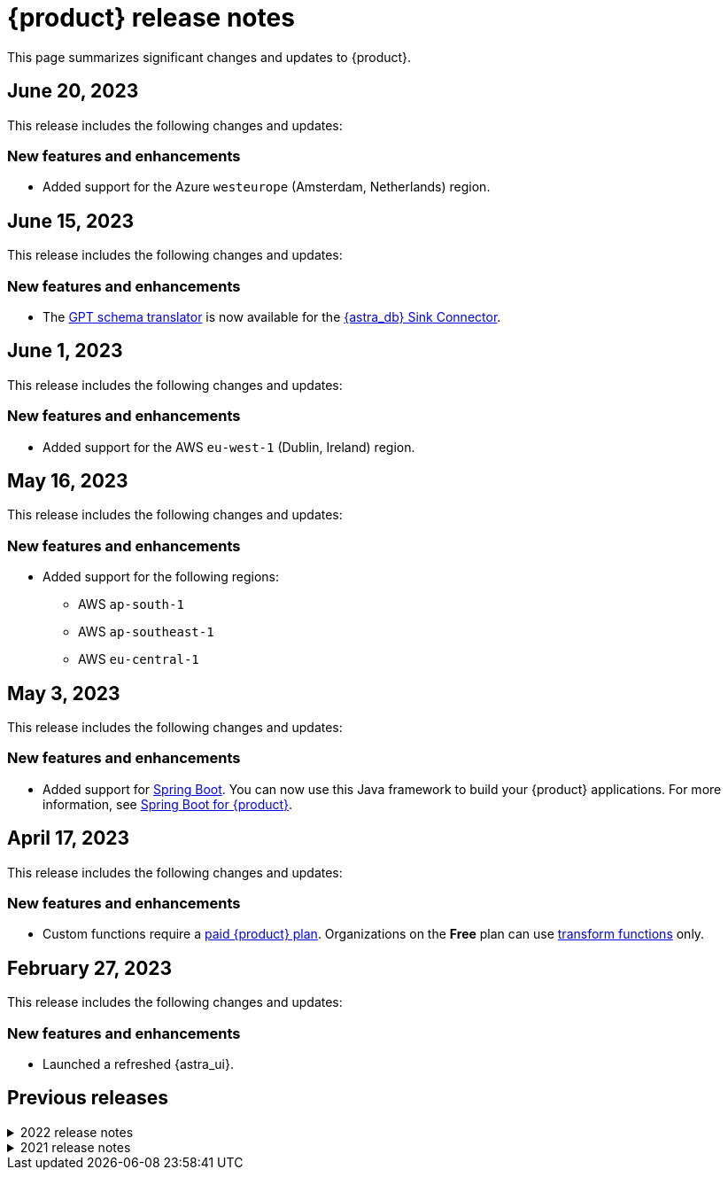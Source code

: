= {product} release notes
:page-tag: astra-streaming,admin,dev,pulsar
:navtitle: Release notes
:page-toclevels: 1
:description: This page summarizes significant changes and updates to {product}.
:new: New features and enhancements
:security: Security updates
:fix: Fixed issues
:dep: Deprecated features
:boilerplate: This release includes the following changes and updates:

This page summarizes significant changes and updates to {product}.

== June 20, 2023

{boilerplate}

=== {new}

* Added support for the Azure `westeurope` (Amsterdam, Netherlands) region.

== June 15, 2023

{boilerplate}

=== {new}

* The xref:developing:gpt-schema-translator.adoc[GPT schema translator] is now available for the xref:streaming-learning:pulsar-io:connectors/sinks/astra-db.adoc[{astra_db} Sink Connector].

== June 1, 2023

{boilerplate}

=== {new}

* Added support for the AWS `eu-west-1` (Dublin, Ireland) region.

== May 16, 2023

{boilerplate}

=== {new}

* Added support for the following regions:
+
** AWS `ap-south-1`
** AWS `ap-southeast-1`
** AWS `eu-central-1`

== May 3, 2023

{boilerplate}

=== {new}

* Added support for https://spring.io/[Spring Boot].
You can now use this Java framework to build your {product} applications.
For more information, see xref:developing:clients/spring-produce-consume.adoc[Spring Boot for {product}].

== April 17, 2023

{boilerplate}

=== {new}

* Custom functions require a xref:operations:astream-pricing.adoc[paid {product} plan].
Organizations on the *Free* plan can use xref:streaming-learning:functions:index.adoc[transform functions] only.

== February 27, 2023

{boilerplate}

=== {new}

* Launched a refreshed {astra_ui}.

== Previous releases

.2022 release notes
[%collapsible]
====
[discrete]
=== November 21, 2022

{boilerplate}

[discrete]
==== {new}

* Added support for the Azure `australiaeast` (New South Wales, Australia) region.

[discrete]
=== November 11, 2022

{boilerplate}

[discrete]
==== {new}

* {product} now supports xref:streaming-learning:functions:index.adoc[transform functions].

[discrete]
=== November 16, 2022

{boilerplate}

[discrete]
==== {new}

* {product} now supports xref:operations:astream-georeplication.adoc[geo-replication].

[discrete]
=== June 7, 2022

{boilerplate}

[discrete]
==== {new}

* {product} now supports xref:operations:astream-scrape-metrics.adoc[scraping metrics with Prometheus].

[discrete]
=== April 28, 2022

{boilerplate}

[discrete]
==== {new}

* xref:developing:astream-rabbit.adoc[{starlight_rabbitmq}] is now available, bringing built-in RabbitMQ(R) protocol support to Apache Pulsar(TM), enabling migration of existing RabbitMQ applications and services to Pulsar without modifying the code.

[discrete]
=== April 19, 2022

{boilerplate}

[discrete]
==== {new}

* xref:developing:astream-kafka.adoc[{kafka_for_astra}] is now available, bringing built-in Apache Kafka(R) protocol support to Apache Pulsar.

[discrete]
=== March 24, 2022

{boilerplate}

[discrete]
==== {new}

* xref:developing:astream-cdc.adoc[CDC for {astra_db}] is now available, which automatically captures changes in real time, de-duplicates the changes, and streams the clean set of changed data into {product} where it can be processed by client applications or sent to downstream systems.

[discrete]
=== January 31, 2022

{boilerplate}

[discrete]
==== {new}

* {product} is now generally available.
* Added support for the Google Cloud `us-central1` (Council Bluffs, Iowa) region.
* xref:operations:astream-token-gen.adoc[Pulsar tokens] simplify connecting to your streaming instances.
* Enabled xref:operations:astream-pricing.adoc[billing].
====

.2021 release notes
[%collapsible]
====
[discrete]
=== December 20, 2021

{boilerplate}

[discrete]
==== {security}

* Security upgrade to Log4J 2.17.0 to mitigate CVE-2021-45105.

* The public preview of {product} brings the ability to quickly create Apache Pulsar(TM) instances, manage your clusters, scale across cloud regions, and manage Pulsar resources such as topics, connectors, functions and subscriptions.
====
